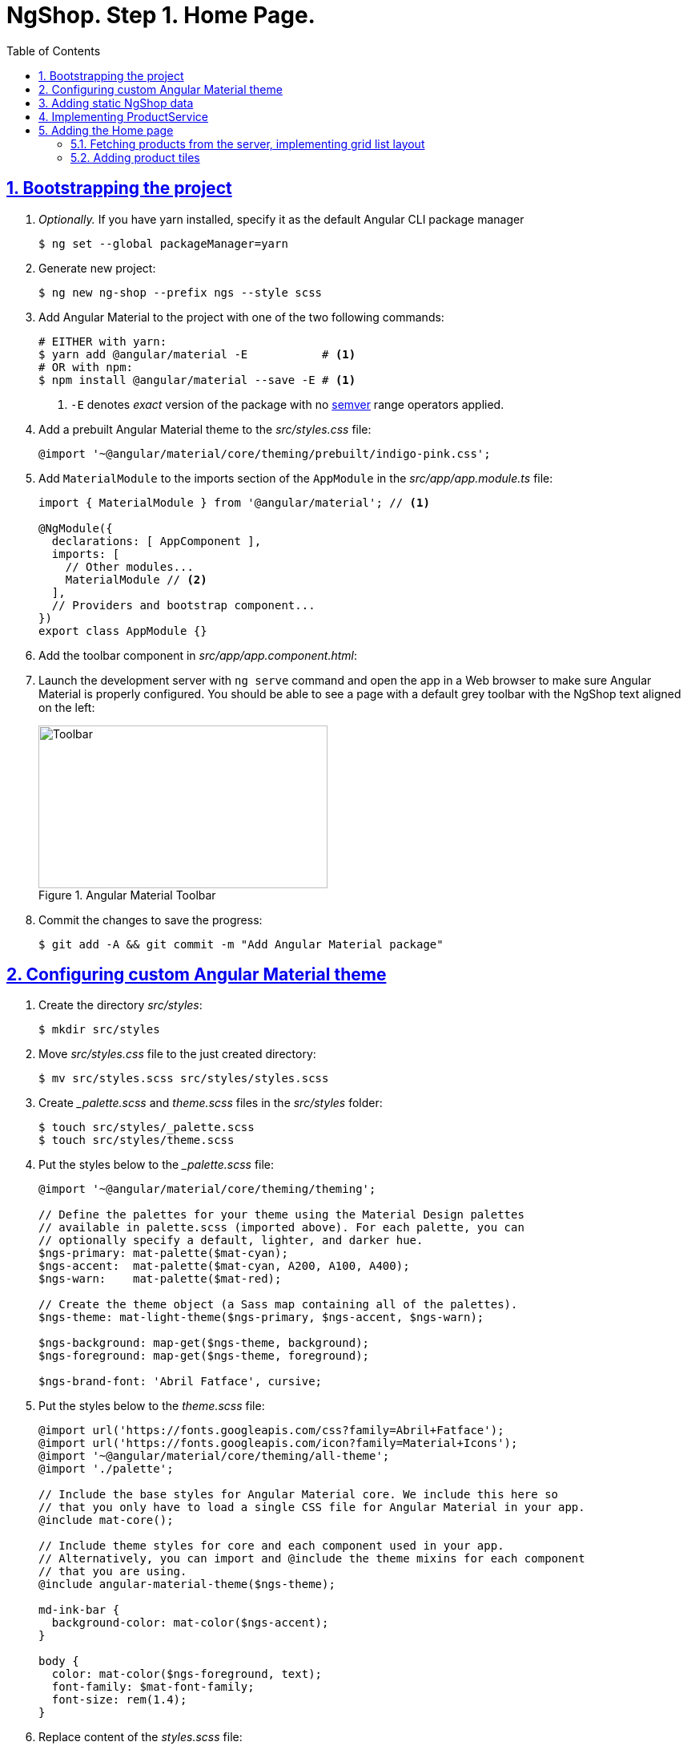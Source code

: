 = NgShop. Step 1. Home Page.
:experimental:
:icons: font
:idprefix:
:idseparator: -
:imagesdir: step-1
:nbsp:
:sectanchors:
:sectlinks:
:sectnums:
:toc:

== Bootstrapping the project

. _Optionally._ If you have yarn installed, specify it as the default Angular CLI package manager
+
[source, sh]
----
$ ng set --global packageManager=yarn
----

. Generate new project:
+
[source, sh]
----
$ ng new ng-shop --prefix ngs --style scss
----

. Add Angular Material to the project with one of the two following commands:
+
[source, sh]
----
# EITHER with yarn:
$ yarn add @angular/material -E           # <1>
# OR with npm:
$ npm install @angular/material --save -E # <1>
----
<1> `-E` denotes _exact_ version of the package with no http://semver.org/[semver] range operators applied.

. Add a prebuilt Angular Material theme to the _src/styles.css_ file:
+
[source, css]
----
@import '~@angular/material/core/theming/prebuilt/indigo-pink.css';
----

. Add `MaterialModule` to the imports section of the `AppModule` in the _src/app/app.module.ts_ file:
+
[source, js]
----
import { MaterialModule } from '@angular/material'; // <1>

@NgModule({
  declarations: [ AppComponent ],
  imports: [
    // Other modules...
    MaterialModule // <2>
  ],
  // Providers and bootstrap component...
})
export class AppModule {}
----

. Add the toolbar component in _src/app/app.component.html_:

. Launch the development server with `ng serve` command and open the app in a Web browser to make sure Angular Material is properly configured. You should be able to see a page with a default grey toolbar with the NgShop text aligned on the left:
+
.Angular Material Toolbar
image::fig_01.png[Toolbar,361,203,role="thumb"]

. Commit the changes to save the progress:
+
[source, sh]
----
$ git add -A && git commit -m "Add Angular Material package"
----

== Configuring custom Angular Material theme

. Create the directory _src/styles_:
+
[source, sh]
----
$ mkdir src/styles
----

. Move _src/styles.css_ file to the just created directory:
+
[source, sh]
----
$ mv src/styles.scss src/styles/styles.scss
----

. Create __palette.scss_ and _theme.scss_ files in the _src/styles_ folder:
+
[source, sh]
----
$ touch src/styles/_palette.scss
$ touch src/styles/theme.scss
----

. Put the styles below to the __palette.scss_ file:
+
[source, sass]
----
@import '~@angular/material/core/theming/theming';

// Define the palettes for your theme using the Material Design palettes
// available in palette.scss (imported above). For each palette, you can
// optionally specify a default, lighter, and darker hue.
$ngs-primary: mat-palette($mat-cyan);
$ngs-accent:  mat-palette($mat-cyan, A200, A100, A400);
$ngs-warn:    mat-palette($mat-red);

// Create the theme object (a Sass map containing all of the palettes).
$ngs-theme: mat-light-theme($ngs-primary, $ngs-accent, $ngs-warn);

$ngs-background: map-get($ngs-theme, background);
$ngs-foreground: map-get($ngs-theme, foreground);

$ngs-brand-font: 'Abril Fatface', cursive;
----

. Put the styles below to the _theme.scss_ file:
+
[source, sass]
----
@import url('https://fonts.googleapis.com/css?family=Abril+Fatface');
@import url('https://fonts.googleapis.com/icon?family=Material+Icons');
@import '~@angular/material/core/theming/all-theme';
@import './palette';

// Include the base styles for Angular Material core. We include this here so
// that you only have to load a single CSS file for Angular Material in your app.
@include mat-core();

// Include theme styles for core and each component used in your app.
// Alternatively, you can import and @include the theme mixins for each component
// that you are using.
@include angular-material-theme($ngs-theme);

md-ink-bar {
  background-color: mat-color($ngs-accent);
}

body {
  color: mat-color($ngs-foreground, text);
  font-family: $mat-font-family;
  font-size: rem(1.4);
}
----

. Replace content of the __styles.scss__ file:
+
[source, css]
----
body {
  margin: 0;
  padding: 0;
  height: 100%;
}
----

. Change value of the `apps[0].styles` array in the _.angular-cli.json_ file, it should list _styles.scss_ and _theme.scss_ files:
+
[source, json]
----
styles: [
  "styles/styles.scss",
  "styles/theme.scss"
]
----

. Restart development web server with kbd:[Ctrl+C] and `ng serve` to apply changes in _.angular-cli.json_ file.

. To make sure the theme is properly configured try to set attribute `color="primary"` for the `<md-toolbar>` element in the _src/app/app.component.html_ file. Open the app in a web browser you should see the toolbar with cyan background:
+
.Toolbar with cyan background
image::fig_02.png[Toolbar with cyan background,417,role="thumb"]
+
Remove `color="primary"` now since the background color of the toolbar in our application will be white.

. Now let's add the permanent version of toolbar that we'll be using in the app. First, copy _ngshop-logo.svg_ image from the handouts to the _src/assets_ folder:
+
[source, sh]
----
$ cp {path-to-handouts}/ngshop-logo.svg src/assets
----

. Replace content of the _src/app/app.component.ts_ with the following code:
+
[source, js]
----
import { Component } from '@angular/core';
import { DomSanitizer } from '@angular/platform-browser';
import { MdIconRegistry } from '@angular/material';

@Component({
  selector: 'ngs-app',
  styleUrls: [ './app.component.scss' ],
  templateUrl: './app.component.html',
})
export class AppComponent {

  constructor(
      private domSanitizer: DomSanitizer,
      private iconRegistry: MdIconRegistry) {
    this.registerIcons(new Map<string, string>([
      [ 'logo', 'assets/ngshop-logo.svg' ]
    ]));
  }

  private registerIcons(icons: Map<string, string>) {
    icons.forEach((url, id) => {
      const safeUrl = this.domSanitizer.bypassSecurityTrustResourceUrl(url);
      this.iconRegistry.addSvgIconInNamespace('ngs', id, safeUrl);
    });
  }
}
----

. Replace content of the _src/app/app.component.html_ file with the following HTML markup:
+
[source, html]
----
<md-toolbar>
  <span class="fill"></span>
  <a routerLink="/">
    <md-icon class="logo" svgIcon="ngs:logo"></md-icon>
  </a>
  <span class="fill"></span>
</md-toolbar>
----

. Replace content of the _src/app/app.component.scss_ files with following styles:
+
[source, sass]
----
@import '../styles/palette';

md-toolbar {
  background: mat-color($ngs-background, card);

  // This adds a bottom border. On the home page the tabs are rendered on top of the
  // shadow this makes the header look like a single component. On other pages, the
  // shadow is visible, so it separates header from the content.
  box-shadow: 0 1px mat-color($ngs-foreground, divider);
}

.fill {
  flex: 1 1 auto;
}

.logo {
  height: 36px;
  width: auto;
}
----
+
After applying the changes to the `AppComponent` the application should look like this in a web browser:
+
.Complete toolbar
image::fig_03.png[Complete toolbar,489,role="thumb"]

. Commit the changes to save the progress:
+
[source, sh]
----
$ git add -A && git commit -m "Add custom Angular Material theme"
----

== Adding static NgShop data

. Copy _data_ directory from the class handouts to the _src_ directory of NgShop project:
+
[source, sh]
----
$ cp -r {path-to-handouts}/data src
----

. Add `"data"` string to the the `apps[0].assets` array in the _.angular-cli.json_ file:
+
[source, json]
----
"assets": [
  "assets",
  "data",
  "favicon.ico"
],
----

. Restart development web server with kbd:[Ctrl+C] and `ng serve` to apply changes in _.angular-cli.json_ file.

. Commit the changes to save the progress:
+
[source, sh]
----
$ git add -A && git commit -m "Add static NgShop data"
----

== Implementing ProductService

. Create _src/app/shared/services_ directory:
+
[source, sh]
----
$ mkdir -p src/app/shared/services
----

. Generate the service with Angular CLI in the just created folder:
+
[source, sh]
----
$ ng generate service shared/services/product --spec false # <1>
# Shorthand: ng g s shared/services/product -spec false
----
<1> Note the specified path is relative to the _src/app_ directory.
+
Here is the command's output:
+
.Generate service command output
image::fig_04.png[Generate service command output,878,role="thumb"]

. Create _index.ts_ file in the _src/app/shared/services/product_ folder, put following code in there:
+
[source, js]
----
export * from './product.service';
----

. Replace content of the _product.service.ts_ file with the following code:
+
[source, js]
----
import { Injectable } from '@angular/core';
import { Http } from '@angular/http';
import { Observable } from 'rxjs/Observable';
import 'rxjs/add/operator/map';

@Injectable()
export class ProductService {

  constructor(private http: Http) {}

  getAll(): Observable<Product[]> {
    return this.http.get('/data/products/all.json')
      .map(resp => resp.json());
  }
}

export interface Product {
  description: string;
  featured: boolean;
  imageUrl: string;
  price: number;
  title: string;
  id: string;
}
----

. Add `ProductService` to the list of `AppModule` providers in the _src/app/app.module.ts_ file:
+
[source, js]
----
import { ProductService } from './shared/services'; // <1>

@NgModule({
  // Module declarations, imports go here...
  providers: [ ProductService ], // <2>
  bootstrap: [ AppComponent ]
})
export class AppModule {}
----
<1> Because of we created _src/app/shared/services/index.ts_ file we can use a shorter path here.
<2> Add `ProductService` here.

. To make sure the service is created properly try injecting into `AppComponent`, invoke `getAll()` method, and print result of the request into the console:
+
[source, js]
----
import { ProductService } from './shared/services';

@Component({...})
export class AppComponent {
  constructor(
      private domSanitizer: DomSanitizer,
      private iconRegistry: MdIconRegistry,
      productService: ProductService) {
    productService.getAll()                            // <1>
        .subscribe(products => console.log(products)); // <2>
    // Rest of the constructor's code...
  }
}
----
<1> Since observables are lazy `getAll()` doesn't trigger HTTP request immediately, it waits till someone subscribes to it.
<2> When the data arrives, print it to the console.
+
Launch the development web server, open the application in a web browser and take a look at the dev console, you should see an array of product objects printed there.
+
Remove `ProductService` from `AppComponent` since it won't be responsible for displaying products.

. Commit the changes to save the progress:
+
[source, sh]
----
$ git add -A && git commit -m "Add initial version of ProductService"
----

== Adding the Home page

=== Fetching products from the server, implementing grid list layout
. Generate new component using Angular CLI:
+
[source, sh]
----
$ ng generate component home --spec false
----
+
.Generate component command output
image::fig_05.png[Generate component command output,460,role="thumb"]

. Create _index.ts_ file inside _src/app/home_ directory with the following code:
+
[source, js]
----
export * from './home.component';
----
+
Now you can simplify the import statement for `HomeComponent` in _src/app/app.module.ts_ file:
+
[source, js]
----
import { HomeComponent } from './home'; // instead of './home/home.component'
----

. Add `HomeComponent` to the `AppComponent`{nbsp}'s template:
+
[source, html]
----
<md-toolbar>
  <!-- Toolbar's content here... -->
</md-toolbar>

<ngs-home></ngs-home> <!--1-->
----
<1> The line you need to add.
+
Now you should see home component rendered in the browser:
+
.Home component rendered on the page
image::fig_06.png[Home component rendered on the page,425,role="thumb"]

. Replace content of the _src/app/home/home.component.ts_ file with the following code:
+
[source, js]
----
import { Component } from '@angular/core';
import { Observable } from 'rxjs/Observable';
import { Product, ProductService } from '../shared/services';

@Component({
  selector: 'ngs-home',
  styleUrls: [ './home.component.scss' ],
  templateUrl: './home.component.html'
})
export class HomeComponent {
  products: Observable<Product[]>;
  constructor(private productService: ProductService) {
    this.products = this.productService.getAll();
  }
}
----

. Replace content of the _src/app/home/home.component.html_ file with the following HTML markup:
+
[source, html]
----
<div class="grid-list-container">
  <md-grid-list cols="3" gutterSize="16">
    <md-grid-tile *ngFor="let p of products | async">
      {{ p.title }}
    </md-grid-tile>
  </md-grid-list>
</div>
----

. Replace content of the _src/app/home/home.component.scss_ file with the following styles:
+
[source, sass]
----
:host {
  display: block;
  background: #f3f3f3;
}

.grid-list-container {
  padding: 16px;
}
----
+
Now the page should look like this:
+
.Grid list layout
image::fig_07.png[Grid list layout,516,role="thumb"]

. Commit the changes to save the progress:
+
[source, sh]
----
$ git add -A && git commit -m "Add HomeComponent, display products in the grid list layout"
----

=== Adding product tiles

. Generate new component using Angular CLI:
+
[source, sh]
----
$ ng generate component home/product-tile --spec false
----
+
Re-export `ProductTileComponent` from the _src/app/home/index.ts_ file:
+
[source, js]
----
export * from './product-tile/product-tile.component';
----
+
Simplify generated import statement for the _ProductTileComponent_ in the _src/app/app.module.ts_ file:
+
[source, ts]
----
// Instead of this:
// import { ProductTileComponent } from './home/product-tile/product-tile.component';

// Use this:
import { HomeComponent, ProductTileComponent } from './home';
----

. Replace content of the _product-tile.component.ts_ file with the following code:
+
[source, js]
----
import { Component, Input } from '@angular/core';
import { Product } from '../../shared/services';

@Component({
  selector: 'ngs-product-tile',
  styleUrls: [ './product-tile.component.scss' ],
  templateUrl: './product-tile.component.html'
})
export class ProductTileComponent {
  @Input() product: Product;
}
----

. Replace content of the _product-tile.component.html_ file with the following HTML markup:
+
[source, js]
----
<div class="thumbnail" [ngStyle]="{'background-image': 'url(' + product.imageUrl + ')'}"></div>
<div class="title">{{ product.title }}</div>
----

. Replace content of the _product-tile.component.scss_ file with the following styles:
+
[source, sass]
----
@import '~@angular/material/core/style/variables';
@import '../../../styles/palette';

:host {
  background: mat-color($ngs-background, card);
  height: 100%;
  width: 100%;
  padding: 8px;
  text-align: center;

  // Children layout
  display: flex;
  flex-direction: column;
  justify-content: center;
  align-items: center;
}

.thumbnail {
  background: no-repeat 50% 50%;
  background-size: contain;
  height: 50%;
  width: 50%;
}

.title {
  color: mat-color($ngs-foreground, text);
  font-family: $ngs-brand-font;
  font-size: 34px; // Display 1

  @media ($mat-small) {
    font-size: 24px; // Headline
  }

  @media ($mat-xsmall) {
    font-size: 20px; // Title
  }
}
----

. Open _home.component.html_ file and replace data binding expression `{{ p.title }}` with the product tile component:
+
[source, html]
----
<ngs-product-tile [product]="p"></ngs-product-tile>
----
+
Now your home page should look like this:
+
.Home page with product tiles
image::fig_08.png[Home page with product tiles,1131,role="thumb"]

. Commit the changes to save the progress:
+
[source, sh]
----
$ git add -A && git commit -m "Add product tiles on the home page"
----

